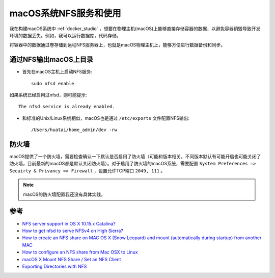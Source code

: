 .. _macos_nfs:

========================
macOS系统NFS服务和使用
========================

我在构建macOS系统中 :ref:`docker_studio` ，想要在物理主机(macOS)上能够直接存储容器的数据，以避免容器销毁导致开发环境的数据丢失。例如，我可以运行数据库，代码存储。

将容器中的数据通过卷存储到远程NFS服务器上，也就是macOS物理主机上，能够方便进行数据备份和同步。

通过NFS输出macOS上目录
=======================

- 首先在macOS主机上启动NFS服务::

   sudo nfsd enable

如果系统已经启用过nfsd，则可能提示::

   The nfsd service is already enabled.

- 和标准的Unix/Linux系统相似，macOS也是通过 ``/etc/exports`` 文件配置NFS输出::

   /Users/huatai/home_admin/dev -rw

防火墙
==========

macOS提供了一个防火墙，需要检查确认一下默认是否启用了防火墙（可能和版本相关，不同版本默认有可能开启也可能关闭了防火墙，目前最新的macOS都是默认关闭防火墙）。对于启用了防火墙的macOS系统，需要配置 ``System Preferences => Secuirty & Privancy => Firewall`` ，设置允许TCP端口 ``2049, 111`` 。

.. note::

   macOS的防火墙配置我还没有具体实践，

参考
======

- `NFS server support in OS X 10.15.x Catalina? <https://apple.stackexchange.com/questions/384806/nfs-server-support-in-os-x-10-15-x-catalina>`_
- `How to get nfsd to serve NFSv4 on High Sierra? <https://apple.stackexchange.com/questions/322229/how-to-get-nfsd-to-serve-nfsv4-on-high-sierra>`_
- `How to create an NFS share on MAC OS X (Snow Leopard) and mount (automatically during startup) from another MAC <https://community.spiceworks.com/how_to/61136-how-to-create-an-nfs-share-on-mac-os-x-snow-leopard-and-mount-automatically-during-startup-from-another-mac>`_
- `How to configure an NFS share from Mac OSX to Linux <https://www.williamrobertson.net/documents/nfs-mac-linux-setup.html>`_
- `macOS X Mount NFS Share / Set an NFS Client <https://www.cyberciti.biz/faq/apple-mac-osx-nfs-mount-command-tutorial>`_
- `Exporting Directories with NFS <https://docstore.mik.ua/orelly/unix3/mac/ch03_10.htm>`_
